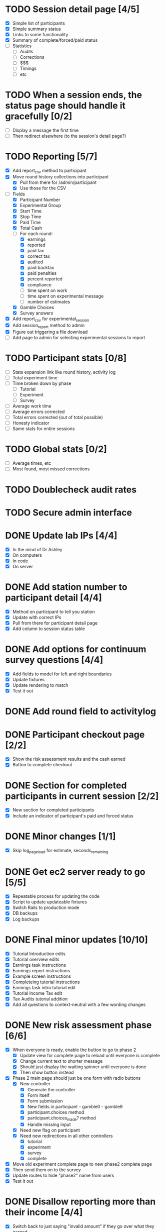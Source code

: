 #+STARTUP: overview
#+STARTUP: hidestars
#+STARTUP: indent

* TODO Session detail page [4/5]
  - [X] Simple list of participants
  - [X] Simple summary status
  - [X] Links to some functionality
  - [X] Summary of complete/forced/paid status
  - [ ] Statistics
    - [ ] Audits
    - [ ] Corrections
    - [ ] $$$
    - [ ] Timings
    - [ ] etc

* TODO When a session ends, the status page should handle it gracefully [0/2]
  - [ ] Display a message the first time
  - [ ] Then redirect elsewhere (to the session's detail page?)

* TODO Reporting [5/7]
  - [X] Add report_csv method to participant
  - [X] Move round history collections into participant
    - [X] Pull from there for /admin/participant
    - [X] Use those for the CSV
  - [-] Fields
    - [X] Participant Number
    - [X] Experimental Group
    - [X] Start Time
    - [X] Stop Time
    - [X] Paid Time
    - [X] Total Cash
    - [-] For each round:
      - [X] earnings
      - [X] reported
      - [X] paid tax
      - [X] correct tax
      - [X] audited
      - [X] paid backtax
      - [X] paid penalties
      - [X] percent reported
      - [X] compliance
      - [ ] time spent on work
      - [ ] time spent on experimental message
      - [ ] number of estimates
    - [X] Gamble Choices
    - [X] Survey answers
  - [X] Add report_csv for experimental_session
  - [X] Add session_report method to admin
  - [X] Figure out triggering a file download
  - [ ] Add page to admin for selecting experimental sessions to report 

* TODO Participant stats [0/8]
  - [ ] Stats expansion link like round history, activity log
  - [ ] Total experiment time
  - [ ] Time broken down by phase
    - [ ] Tutorial
    - [ ] Experiment
    - [ ] Survey
  - [ ] Average work time
  - [ ] Average errors corrected
  - [ ] Total errors corrected (out of total possible)
  - [ ] Honesty indicator
  - [ ] Same stats for entire sessions


* TODO Global stats [0/2]
  - [ ] Average times, etc
  - [ ] Most found, most missed corrections

* TODO Doublecheck audit rates

* TODO Secure admin interface





* DONE Update lab IPs [4/4]
  CLOSED: [2009-09-21 Mon 12:13]
  - [X] In the mind of Dr Ashley
  - [X] On computers
  - [X] In code
  - [X] On server

* DONE Add station number to participant detail [4/4]
  CLOSED: [2009-09-21 Mon 12:05]
  - [X] Method on participant to tell you station
  - [X] Update with correct IPs
  - [X] Pull from there for participant detail page
  - [X] Add column to session status table

* DONE Add options for continuum survey questions [4/4]
  CLOSED: [2009-09-20 Sun 16:28]
  - [X] Add fields to model for left and right boundaries
  - [X] Update fixtures
  - [X] Update rendering to match
  - [X] Test it out

* DONE Add round field to activitylog
  CLOSED: [2009-09-20 Sun 16:02]

* DONE Participant checkout page [2/2]
  CLOSED: [2009-09-19 Sat 18:14]
  - [X] Show the risk assessment results and the cash earned
  - [X] Button to complete checkout

* DONE Section for completed participants in current session [2/2]
  CLOSED: [2009-09-19 Sat 17:57]
  - [X] New section for completed participants
  - [X] Include an indicator of participant's paid and forced status

* DONE Minor changes [1/1]
  CLOSED: [2009-09-19 Sat 16:11]
  - [X] Skip log_page_load for estimate, seconds_remaining

* DONE Get ec2 server ready to go [5/5]
  CLOSED: [2009-09-19 Sat 15:56]
  - [X] Repeatable process for updating the code
  - [X] Script to update updateable fixtures
  - [X] Switch Rails to production mode
  - [X] DB backups
  - [X] Log backups

* DONE Final minor updates [10/10]
  CLOSED: [2009-09-17 Thu 20:24]
  - [X] Tutorial Introduction edits
  - [X] Tutorial overview edits
  - [X] Earnings task instructions
  - [X] Earnings report instructions
  - [X] Example screen instructions
  - [X] Completeing tutorial instructions
  - [X] Earnings task intro tutorial edit
  - [X] Tutorial Income Tax edit
  - [X] Tax Audits tutorial addition
  - [X] Add all questions to context-neutral with a few wording changes

* DONE New risk assessment phase [6/6]
  CLOSED: [2009-09-18 Fri 00:50]
  - [X] When everyone is ready, enable the button to go to phase 2
    - [X] Update view for complete page to reload until everyone is complete
    - [X] Change current text to shorter message
    - [X] Should just display the waiting spinner until everyone is done
    - [X] Then show button instead
  - [X] Phase 2 main page should just be one form with radio buttons
    - [X] New controller
      - [X] Generate the controller
      - [X] Form itself
      - [X] Form submission
      - [X] New fields in participant - gamble0 - gamble9
      - [X] participant.choices method
      - [X] participant.choices_made? method
      - [X] Handle missing input
    - [X] Need new flag on participant
    - [X] Need new redirections in all other controllers
      - [X] tutorial
      - [X] experiment
      - [X] survey
      - [X] complete
  - [X] Move old experiment complete page to new phase2 complete page
  - [X] Then send them on to the survey
  - [X] Update routes to hide "phase2" name from users
  - [X] Test it out

* DONE Disallow reporting more than their income [4/4]
  CLOSED: [2009-09-17 Thu 20:39]
  - [X] Switch back to just saying "invalid amount" if they go over what they earned
  - [X] Update javascript
    - [X] Tutorial Normal
    - [X] Tutorial CN
    - [X] Experiment
  - [X] Update experiment_controller
  - [X] Verify

* DONE New survey page/question types [5/5]
  CLOSED: [2009-09-17 Thu 22:40]
  - [X] Add intro_text field to survey_page model
  - [X] Add support for intro text to survey page view
  - [X] Horizontal display option
    - [X] Add new flag to question model
    - [X] Add new rendering to survey page view
    - [X] Invisible table split into % widths?
  - [X] Add new survey pages
    - [X] moral behavior scale
      - [X] survey_pages
      - [X] questions
      - [X] answers
      - [X] survey_items
    - [X] honesty personal values scale
      - [X] survey_pages
      - [X] questions
      - [X] answers
      - [X] survey_items
    - [X] social attitude scale
      - [X] survey_pages
      - [X] questions
      - [X] answers
      - [X] survey_items
    - [X] mastery scale
      - [X] survey_pages
      - [X] questions
      - [X] answers
      - [X] survey_items
    - [X] type A personality test
      - [X] survey_pages
      - [X] questions
      - [X] answers
      - [X] survey_items
  - [X] Try it out

* DONE Prevent bank balance from going below zero [3/3]
  CLOSED: [2009-09-13 Sun 10:59]
  - [X] Catch a resulting balance of < zero
  - [X] And add in an adjustment to fix it
  - [X] Check it out

* DONE Audit exception on overreporting (already worked!) [2/2]
  CLOSED: [2009-09-13 Sun 11:05]
  - [X] Still display failed audit message
  - [X] But with zero penalties and zero taxes

* DONE Finish setting up lab [4/4]
  CLOSED: [2009-09-15 Tue 20:02]
  - [X] Icons just for the experiment
    - [X] Try out Mozilla Prism on PC
    - [X] Minimum goal: no browser chrome
          AND HOW! Very nice.
    - [X] Can we do full screen?
          Probably don't need to.
    - [X] Can this be the login shell?
  - [X] Script to turn off DNS
    - [X] netsh
    - [X] Complement script to turn it back on
    - [X] Try them both on XP and Vista
  - [X] Finish updating the XP machines
    - [X] Service Pack 3 verify
    - [X] Further patches
    - [X] Firefox 3.5
  - [X] Non-privileged Windows accounts
    - [X] Just for this experiment
    - [X] On every machine
    - [X] No password
    - [X] Password on any other accounts
    - [X] Set up Firefox settings appropriately
      - [X] Blank home page
      - [X] Spellcheck off



